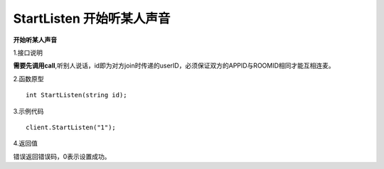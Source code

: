 StartListen 开始听某人声音
=============================

**开始听某人声音**

1.接口说明

**需要先调用call**,听别人说话，id即为对方join时传递的userID，必须保证双方的APPID与ROOMID相同才能互相连麦。

2.函数原型
::
    int StartListen(string id);

3.示例代码
::
    client.StartListen("1");

4.返回值

错误返回错误码，0表示设置成功。
